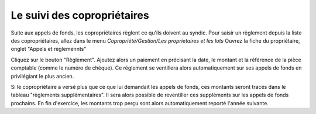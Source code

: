 Le suivi des copropriétaires
============================

Suite aux appels de fonds, les copropriétaires règlent ce qu'ils doivent au syndic.
Pour saisir un règlement depuis la liste des copropriétaires, allez dans le menu *Copropriété/Gestion/Les proprietaires et les lots*   
Ouvrez la fiche du propriétaire, onglet "Appels et règlemennts" 
            
.. image:: payoff.png
   :height: 400px
   :align: center

Cliquez sur le bouton "Règlement".
Ajoutez alors un paiement en précisant la date, le montant et la référence de la pièce comptable (comme le numéro de chèque).
Ce réglement se ventillera alors automatiquement sur ses appels de fonds en privilégiant le plus ancien.

Si le copropriétaire a versé plus que ce que lui demandait les appels de fonds, ces montants seront tracés dans le tableau "règlements supplémentaires".
Il sera alors possible de reventiller ces suppléments sur les appels de fonds prochains.
En fin d'exercice, les montants trop perçu sont alors automatiquement reporté l'année suivante.   
